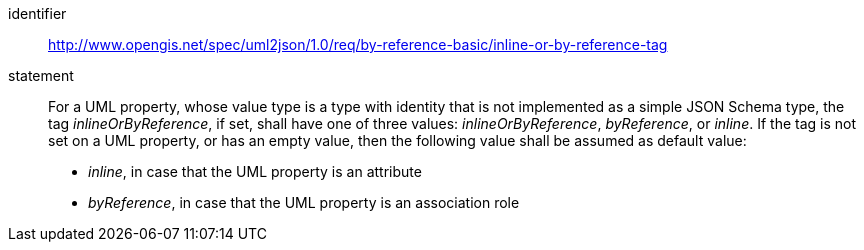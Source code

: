 [requirement]
====
[%metadata]
identifier:: http://www.opengis.net/spec/uml2json/1.0/req/by-reference-basic/inline-or-by-reference-tag

statement:: For a UML property, whose value type is a type with identity that is not implemented as a simple JSON Schema type, the tag _inlineOrByReference_, if set, shall have one of three values: _inlineOrByReference_, _byReference_, or _inline_. If the tag is not set on a UML property, or has an empty value, then the following value shall be assumed as default value:

* _inline_, in case that the UML property is an attribute
* _byReference_, in case that the UML property is an association role


====
